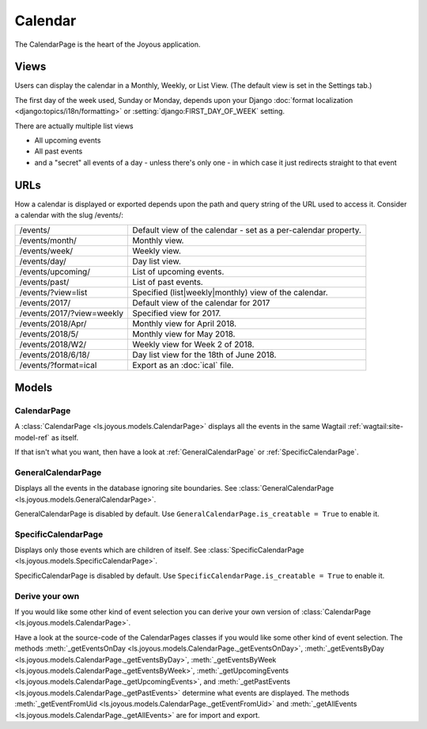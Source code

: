 Calendar
========
The CalendarPage is the heart of the Joyous application.

Views
~~~~~
Users can display the calendar in a Monthly, Weekly, or List View. 
(The default view is set in the Settings tab.)

The first day of the week used, Sunday or Monday, depends upon your Django
:doc:`format localization <django:topics/i18n/formatting>` or
:setting:`django:FIRST_DAY_OF_WEEK` setting.

There are actually multiple list views

* All upcoming events
* All past events
* and a "secret" all events of a day - unless there's only one - in which case it just redirects straight to that event

URLs
~~~~
How a calendar is displayed or exported depends upon the path and query string of the URL used to access it.  Consider a calendar
with the slug /events/:

============================  ==============================================================================
/events/                      Default view of the calendar - set as a per-calendar property.
/events/month/                Monthly view.
/events/week/                 Weekly view.
/events/day/                  Day list view.
/events/upcoming/             List of upcoming events.
/events/past/                 List of past events.
/events/?view=list            Specified (list|weekly|monthly) view of the calendar.
/events/2017/                 Default view of the calendar for 2017
/events/2017/?view=weekly     Specified view for 2017.
/events/2018/Apr/             Monthly view for April 2018.
/events/2018/5/               Monthly view for May 2018.
/events/2018/W2/              Weekly view for Week 2 of 2018.
/events/2018/6/18/            Day list view for the 18th of June 2018.
/events/?format=ical          Export as an :doc:`ical` file.
============================  ==============================================================================

Models
~~~~~~

.. _CalendarPage:

CalendarPage
------------
A :class:`CalendarPage <ls.joyous.models.CalendarPage>`
displays all the events in the same Wagtail :ref:`wagtail:site-model-ref` as itself.

If that isn't what you want, then have a look at
:ref:`GeneralCalendarPage` or :ref:`SpecificCalendarPage`.


.. _GeneralCalendarPage:

GeneralCalendarPage 
-------------------
Displays all the events in the database ignoring site boundaries.
See :class:`GeneralCalendarPage <ls.joyous.models.GeneralCalendarPage>`.

GeneralCalendarPage is disabled by default.  Use ``GeneralCalendarPage.is_creatable = True`` to enable it.


.. _SpecificCalendarPage:

SpecificCalendarPage 
--------------------
Displays only those events which are children of itself.
See :class:`SpecificCalendarPage <ls.joyous.models.SpecificCalendarPage>`.

SpecificCalendarPage is disabled by default.  Use ``SpecificCalendarPage.is_creatable = True`` to enable it.

Derive your own
----------------
If you would like some other kind of event selection you can derive your own version of 
:class:`CalendarPage <ls.joyous.models.CalendarPage>`.

Have a look at the source-code of the CalendarPages classes if you would like some other kind of event selection.
The methods
:meth:`_getEventsOnDay <ls.joyous.models.CalendarPage._getEventsOnDay>`,
:meth:`_getEventsByDay <ls.joyous.models.CalendarPage._getEventsByDay>`,
:meth:`_getEventsByWeek <ls.joyous.models.CalendarPage._getEventsByWeek>`,
:meth:`_getUpcomingEvents <ls.joyous.models.CalendarPage._getUpcomingEvents>`, and
:meth:`_getPastEvents <ls.joyous.models.CalendarPage._getPastEvents>` determine what events are displayed.
The methods 
:meth:`_getEventFromUid <ls.joyous.models.CalendarPage._getEventFromUid>` and 
:meth:`_getAllEvents <ls.joyous.models.CalendarPage._getAllEvents>` are for import and export.

